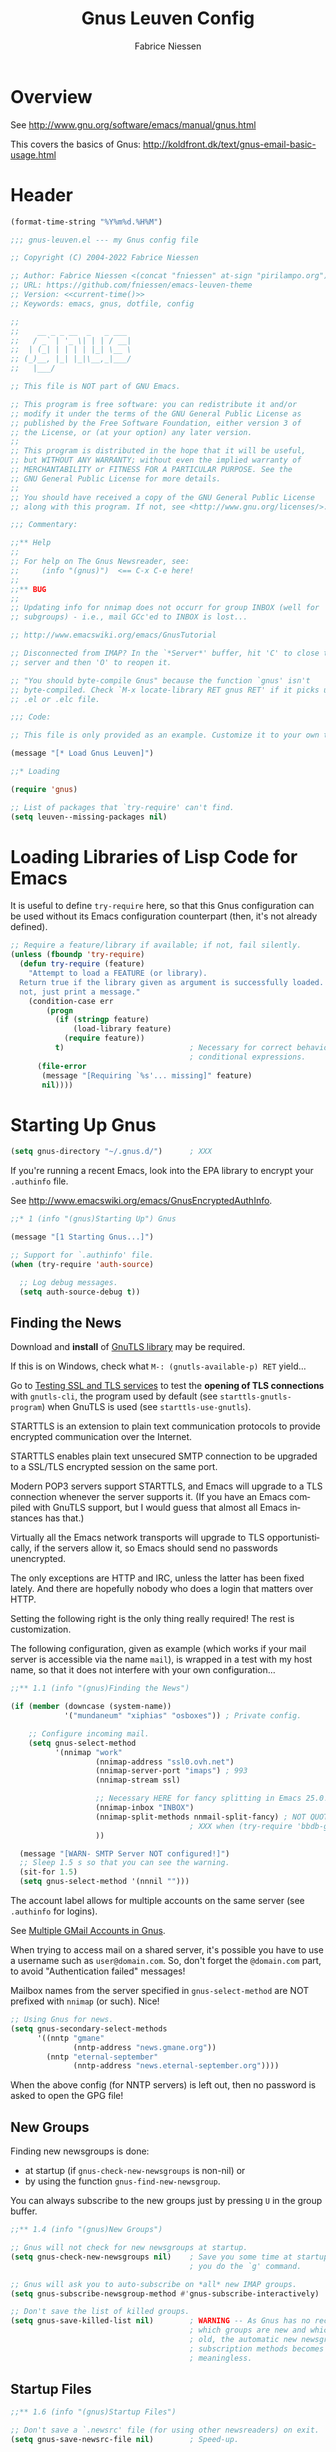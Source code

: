 #+TITLE:     Gnus Leuven Config
#+AUTHOR:    Fabrice Niessen
#+EMAIL:     (concat "fniessen" at-sign "pirilampo.org")
#+DESCRIPTION:
#+KEYWORDS:  emacs, gnus, dotfile, config
#+LANGUAGE:  en
#+OPTIONS:   H:4 num:nil

#+PROPERTY:  header-args :eval never :padline yes :tangle gnus-leuven.el

* Overview

See http://www.gnu.org/software/emacs/manual/gnus.html

This covers the basics of Gnus:
http://koldfront.dk/text/gnus-email-basic-usage.html

* Header

#+name: current-time
#+begin_src emacs-lisp :eval yes :results silent :tangle no
(format-time-string "%Y%m%d.%H%M")
#+end_src

#+begin_src emacs-lisp :noweb yes
;;; gnus-leuven.el --- my Gnus config file

;; Copyright (C) 2004-2022 Fabrice Niessen

;; Author: Fabrice Niessen <(concat "fniessen" at-sign "pirilampo.org")>
;; URL: https://github.com/fniessen/emacs-leuven-theme
;; Version: <<current-time()>>
;; Keywords: emacs, gnus, dotfile, config
#+end_src

#+begin_src emacs-lisp :tangle no
;;
;;    __ _ _ __  _   _ ___
;;   / _` | '_ \| | | / __|
;;  | (_| | | | | |_| \__ \
;; (_)__, |_| |_|\__,_|___/
;;   |___/

;; This file is NOT part of GNU Emacs.

;; This program is free software: you can redistribute it and/or
;; modify it under the terms of the GNU General Public License as
;; published by the Free Software Foundation, either version 3 of
;; the License, or (at your option) any later version.
;;
;; This program is distributed in the hope that it will be useful,
;; but WITHOUT ANY WARRANTY; without even the implied warranty of
;; MERCHANTABILITY or FITNESS FOR A PARTICULAR PURPOSE. See the
;; GNU General Public License for more details.
;;
;; You should have received a copy of the GNU General Public License
;; along with this program. If not, see <http://www.gnu.org/licenses/>.

;;; Commentary:

;;** Help
;;
;; For help on The Gnus Newsreader, see:
;;     (info "(gnus)")  <== C-x C-e here!
;;
;;** BUG
;;
;; Updating info for nnimap does not occurr for group INBOX (well for
;; subgroups) - i.e., mail GCc'ed to INBOX is lost...

;; http://www.emacswiki.org/emacs/GnusTutorial

;; Disconnected from IMAP? In the `*Server*' buffer, hit 'C' to close the
;; server and then 'O' to reopen it.

;; "You should byte-compile Gnus" because the function `gnus' isn't
;; byte-compiled. Check `M-x locate-library RET gnus RET' if it picks up the
;; .el or .elc file.
#+end_src

#+begin_src emacs-lisp
;;; Code:

;; This file is only provided as an example. Customize it to your own taste!
#+end_src

#+begin_src emacs-lisp
(message "[* Load Gnus Leuven]")

;;* Loading

(require 'gnus)

;; List of packages that `try-require' can't find.
(setq leuven--missing-packages nil)
#+end_src

* Loading Libraries of Lisp Code for Emacs

It is useful to define ~try-require~ here, so that this Gnus configuration can be
used without its Emacs configuration counterpart (then, it's not already
defined).

#+begin_src emacs-lisp
;; Require a feature/library if available; if not, fail silently.
(unless (fboundp 'try-require)
  (defun try-require (feature)
    "Attempt to load a FEATURE (or library).
  Return true if the library given as argument is successfully loaded.  If
  not, just print a message."
    (condition-case err
        (progn
          (if (stringp feature)
              (load-library feature)
            (require feature))
          t)                            ; Necessary for correct behavior in
                                        ; conditional expressions.
      (file-error
       (message "[Requiring `%s'... missing]" feature)
       nil))))
#+end_src

* Starting Up Gnus

#+begin_src emacs-lisp :tangle no
(setq gnus-directory "~/.gnus.d/")      ; XXX
#+end_src

If you're running a recent Emacs, look into the EPA library to encrypt your
=.authinfo= file.

See http://www.emacswiki.org/emacs/GnusEncryptedAuthInfo.

#+begin_src emacs-lisp
;;* 1 (info "(gnus)Starting Up") Gnus

(message "[1 Starting Gnus...]")

;; Support for `.authinfo' file.
(when (try-require 'auth-source)

  ;; Log debug messages.
  (setq auth-source-debug t))
#+end_src

** Finding the News

Download and *install* of [[http://www.gnu.org/software/gnutls/][GnuTLS library]] may be required.

#+begin_note
If this is on Windows, check what ~M-: (gnutls-available-p) RET~ yield...
#+end_note

Go to [[http://schwarzvogel.de/ssl_tls_testing.shtml][Testing SSL and TLS services]] to test the *opening of TLS connections* with
~gnutls-cli~, the program used by default (see ~starttls-gnutls-program~) when
GnuTLS is used (see ~starttls-use-gnutls~).

#+begin_note
STARTTLS is an extension to plain text communication protocols to provide
encrypted communication over the Internet.

STARTTLS enables plain text unsecured SMTP connection to be upgraded to
a SSL/TLS encrypted session on the same port.

Modern POP3 servers support STARTTLS, and Emacs will upgrade to a TLS connection
whenever the server supports it.  (If you have an Emacs compiled with GnuTLS
support, but I would guess that almost all Emacs instances has that.)

Virtually all the Emacs network transports will upgrade to TLS
opportunistically, if the servers allow it, so Emacs should send no passwords
unencrypted.

The only exceptions are HTTP and IRC, unless the latter has been fixed lately.
And there are hopefully nobody who does a login that matters over HTTP.
#+end_note

Setting the following right is the only thing really required!  The rest is
customization.

#+begin_note
The following configuration, given as example (which works if your mail server
is accessible via the name ~mail~), is wrapped in a test with my host name, so
that it does not interfere with your own configuration...
#+end_note

#+begin_src emacs-lisp
;;** 1.1 (info "(gnus)Finding the News")

(if (member (downcase (system-name))
            '("mundaneum" "xiphias" "osboxes")) ; Private config.

    ;; Configure incoming mail.
    (setq gnus-select-method
          '(nnimap "work"
                   (nnimap-address "ssl0.ovh.net")
                   (nnimap-server-port "imaps") ; 993
                   (nnimap-stream ssl)

                   ;; Necessary HERE for fancy splitting in Emacs 25.0!
                   (nnimap-inbox "INBOX")
                   (nnimap-split-methods nnmail-split-fancy) ; NOT QUOTED!!!
                                        ; XXX when (try-require 'bbdb-gnus)...
                   ))

  (message "[WARN- SMTP Server NOT configured!]")
  ;; Sleep 1.5 s so that you can see the warning.
  (sit-for 1.5)
  (setq gnus-select-method '(nnnil "")))
#+end_src

#+begin_note
The account label allows for multiple accounts on the same server (see =.authinfo=
for logins).
#+end_note

See [[http://www.cataclysmicmutation.com/2010/11/multiple-gmail-accounts-in-gnus/][Multiple GMail Accounts in Gnus]].

#+begin_warning
When trying to access mail on a shared server, it's possible you have to use
a username such as ~user@domain.com~. So, don't forget the ~@domain.com~ part, to
avoid "Authentication failed" messages!
#+end_warning

#+begin_note
Mailbox names from the server specified in ~gnus-select-method~ are NOT prefixed
with ~nnimap~ (or such).  Nice!
#+end_note

#+begin_src emacs-lisp
;; Using Gnus for news.
(setq gnus-secondary-select-methods
      '((nntp "gmane"
              (nntp-address "news.gmane.org"))
        (nntp "eternal-september"
              (nntp-address "news.eternal-september.org"))))
#+end_src

#+begin_note
When the above config (for NNTP servers) is left out, then no password is asked
to open the GPG file!
#+end_note

** New Groups

Finding new newsgroups is done:
- at startup (if ~gnus-check-new-newsgroups~ is non-nil) or
- by using the function ~gnus-find-new-newsgroup~.

You can always subscribe to the new groups just by pressing ~U~ in the group
buffer.

#+begin_src emacs-lisp
;;** 1.4 (info "(gnus)New Groups")

;; Gnus will not check for new newsgroups at startup.
(setq gnus-check-new-newsgroups nil)    ; Save you some time at startup and when
                                        ; you do the `g' command.

;; Gnus will ask you to auto-subscribe on *all* new IMAP groups.
(setq gnus-subscribe-newsgroup-method #'gnus-subscribe-interactively)

;; Don't save the list of killed groups.
(setq gnus-save-killed-list nil)        ; WARNING -- As Gnus has no record of
                                        ; which groups are new and which are
                                        ; old, the automatic new newsgroups
                                        ; subscription methods becomes
                                        ; meaningless.
#+end_src

** Startup Files

#+begin_src emacs-lisp
;;** 1.6 (info "(gnus)Startup Files")

;; Don't save a `.newsrc' file (for using other newsreaders) on exit.
(setq gnus-save-newsrc-file nil)        ; Speed-up.

;; Ignore the `.newsrc' file.
(setq gnus-read-newsrc-file nil)        ; Speed-up.

;; My `.newsrc' file (and the derived .el/.eld files).
(setq gnus-startup-file (concat gnus-directory ".newsrc"))
#+end_src

#+begin_tip
To stop the repetitive (and growing) ~nntp read~ messages, you must *subscribe to
at least one foreign group from every NNTP server*.  You can even unsubscribe
directly afterward...
#+end_tip

** Auto Save

#+begin_src emacs-lisp
;;** 1.7 (info "(gnus)Auto Save")

;; Enable showing of [Gmail]/* groups.
(setq gnus-ignored-newsgroups "")

;; Unconditionally read the dribble file.
(setq gnus-always-read-dribble-file t)
#+end_src

** Active File

#+begin_src emacs-lisp
;;** 1.8 (info "(gnus)The Active File")

;;  Gnus will only know about the groups in my `.newsrc' file
(setq gnus-read-active-file nil)      ; Speed-up.

(message "[1 Starting Gnus... Done]")
#+end_src

* Group Buffer

#+begin_src emacs-lisp
;;* 2 (info "(gnus)The Group Buffer")

(message "[2 Group Buffer...]")
#+end_src

** Group Buffer Format

#+begin_src emacs-lisp
;;** 2.1 (info "(gnus)Group Buffer Format")

(defun gnus-user-format-function-y (headers)
  "Return string for count of unread articles."
  (if (> (string-to-number gnus-tmp-number-of-unread) 0)
      (concat gnus-tmp-number-of-unread " Unread")
    ""))

;; (defun gnus-user-format-function-U (headers)
;;   "Return string for count of unseen articles."
;;   (if (> (gnus-number-of-unseen-articles-in-group gnus-tmp-group) 0)
;;       ;; Found in gnus-group.el.
;;       (concat (int-to-string
;;                (gnus-number-of-unseen-articles-in-group
;;                 gnus-tmp-group)) " Unseen")
;;     ""))

(defun gnus-user-format-function-T (headers)
  "Return string for count of ticked articles."
  (if (> (gnus-range-length (cdr (assq 'tick gnus-tmp-marked))) 0)
      (concat (int-to-string
               (gnus-range-length (cdr (assq 'tick gnus-tmp-marked))))
              " Starred")
    ""))

;; Create some faces.
;; (defface leuven-gnus-unseen '((t (:weight normal :foreground "#FC7202")))
;;   "Face for count of unread articles.")
;; (defface leuven-gnus-total '((t (:foreground "#2EAE2C")))
;;   "Face for size of article in summary buffer.")

(setq gnus-face-1 'gnus-summary-normal-ticked)
(setq gnus-face-2 'gnus-summary-normal-unread)
;; (setq gnus-face-3 'leuven-gnus-unseen)
;; (setq gnus-face-4 'leuven-gnus-total)

;; Format of the group buffer.
(setq gnus-group-line-format (concat "%1{%M%}"
                                     "%2{%m%}"
                                     "  "
                                     "%(%-42,42g%) "
                                     "%2{%10uy%} "
                                     ;; "%3{%10uU%} "
                                     "%1{%10uT%} "
                                     ;; "%4{%6t Total%}"
                                     "\n"))
#+end_src

** Selecting a Group

#+begin_src emacs-lisp
;;** 2.3 (info "(gnus)Selecting a Group")

;; Groups of 200+ articles are NOT considered big.
(setq gnus-large-newsgroup nil)
#+end_src

** Exiting Gnus

Cleanup all Gnus buffers on exit.

#+begin_src emacs-lisp
;;** 2.15 (info "(gnus)Exiting Gnus")

;; Quit Gnus properly, if it is running ...
(defun leuven--exit-gnus ()
  "Save and exit Gnus."
  (if (and (fboundp 'gnus-group-exit)
           (gnus-alive-p))
      (with-current-buffer (get-buffer "*Group*")
        (let (gnus-interactive-exit)
          (gnus-group-exit)))))

;; ... before exiting Emacs (not leaving auto-save files around).
(add-hook 'kill-emacs-hook #'leuven--exit-gnus)
#+end_src

** Group Topics

#+begin_src emacs-lisp
;;** 2.16 (info "(gnus)Group Topics")

;; Permanently enable the topic mode.
(add-hook 'gnus-group-mode-hook #'gnus-topic-mode)

;; Remove the binding of `C-c C-x', used by Org clocking commands.
(add-hook 'gnus-topic-mode-hook
          #'(lambda ()
            (define-key gnus-topic-mode-map
              (kbd "C-c C-x") nil)))
#+end_src

** Misc Group Stuff

#+begin_src emacs-lisp
;;** 2.17 (info "(gnus)Misc Group Stuff")
#+end_src

#+begin_src emacs-lisp
;; Turn off the column number in the group buffer, and remove the binding
;; of `C-c C-x', used by Org clocking commands.
(add-hook 'gnus-group-mode-hook
          #'(lambda ()
            (progn
              (set (make-local-variable 'column-number-mode) nil)
              (define-key gnus-group-mode-map
                (kbd "C-c C-x") nil))))
#+end_src

#+begin_src emacs-lisp
;; Jump to the first group with unread articles, after getting new news.
(add-hook 'gnus-after-getting-new-news-hook #'gnus-group-first-unread-group)

;; Keep track of when I last read a group.
(add-hook 'gnus-select-group-hook #'gnus-group-set-timestamp)
#+end_src

#+begin_src emacs-lisp
(message "[2 Group Buffer... Done]")
#+end_src

* Summary buffer

#+begin_src emacs-lisp
;;* 3 (info "(gnus)The Summary Buffer")

(message "[3 Summary Buffer...]")
#+end_src

** Summary Buffer Format

#+begin_src emacs-lisp
;;** 3.1 (info "(gnus)Summary Buffer Format")
#+end_src

#+begin_src emacs-lisp :tangle no
;; Auxiliary summary mode commands for Gnus.
(when (try-require 'rs-gnus-summary-XXX)

  ;; Summary line indicators.
  (setq rs-gnus-summary-line-content-type-alist
        '((".*" " ")
          ("^multipart/mixed" "@")))

  ;; Display `@' for message with attachment in summary line.
  (defalias 'gnus-user-format-function-attachment
    'rs-gnus-summary-line-content-type)

  ;; Alias for the score function.
  (defalias 'gnus-user-format-function-score
    'rs-gnus-summary-line-score))
#+end_src

#+begin_src emacs-lisp
;; Date format depending on age of article.
(setq gnus-user-date-format-alist ;; `user-date'
      '(((gnus-seconds-today) . "Today, %H:%M")
        ((+ 86400 (gnus-seconds-today)) . "Yesterday, %H:%M")
        (604800 . "%A, %H:%M")
        ((gnus-seconds-month) . "%d %a %H:%M")
        ((gnus-seconds-year) . "%m-%d %a %H:%M")
        (t . "%Y-%m-%d %a %H:%M")))

;; Create some faces.
(defface leuven-gnus-date '((t (:foreground "#FF80BF")))
  "Face for date in summary buffer.")
(defface leuven-gnus-size '((t (:foreground "#8FBF60")))
  "Face for size of article in summary buffer.")

(setq gnus-face-7 'gnus-summary-high-unread)
(setq gnus-face-8 'leuven-gnus-date)
(setq gnus-face-9 'leuven-gnus-size)

;; Format specification of the lines in the summary buffer.
(setq gnus-summary-line-format
      ;; For the record, the default string is
      ;; `%U%R%z%I%(%[%4L: %-20,20n%]%) %s\n'.
      (concat
       "%U"                           ; "read" status
       "%3{%R%}"                      ; "reply" status
       "%7{%z%} "                     ; score
       "%8{%~(pad-left 20)&user-date; %} " ; date
       "%9{ %4k %}"                   ; size
       "%*" "%-15,15f "               ; cursor before name of the poster
       ;; (if (boundp 'rs-gnus-summary-line-content-type-alist)
       ;;     "%u&attachment; ")
       "%u&r;  "
       "%B"
       "%I%s"
       "\n"))

;; String indicating that the current article has the same subject as the
;; previous.
(setq gnus-summary-same-subject "")

;; Strings indicating that the current article has the same subject as the
;; previous.
(if (char-displayable-p ?\u2514)      ; Box drawings.
    (progn                            ; Tree layout using Unicode characters.
      (setq gnus-sum-thread-tree-root "")
      (setq gnus-sum-thread-tree-false-root "")
      (setq gnus-sum-thread-tree-single-indent "")
      (setq gnus-sum-thread-tree-indent "    ")
      (setq gnus-sum-thread-tree-vertical "│   ")
      (setq gnus-sum-thread-tree-leaf-with-other "├───")
      (setq gnus-sum-thread-tree-single-leaf "└───"))
  (progn                              ; Tree layout using ASCII characters.
    (setq gnus-sum-thread-tree-root "")
    (setq gnus-sum-thread-tree-false-root "")
    (setq gnus-sum-thread-tree-single-indent "")
    (setq gnus-sum-thread-tree-indent "    ")
    (setq gnus-sum-thread-tree-vertical "|   ")
    (setq gnus-sum-thread-tree-leaf-with-other "+---")
    (setq gnus-sum-thread-tree-single-leaf "+---"))) ; "`---"

(with-eval-after-load "message"
  ;; Regexp matching alternative email addresses.
  (setq message-alternative-emails
        (concat
         (regexp-quote "johndoe@example.com") "\\|"
         (regexp-quote "janedoe@example.com")))

  ;; `From' headers that may be suppressed in favor of `To' headers.
  (setq gnus-ignored-from-addresses
        (concat
         (regexp-quote user-mail-address) "\\|" message-alternative-emails)))

;; Extra headers to parse (to check when matching recipients).
(when (boundp 'nnmail-extra-headers)
  (add-to-list 'nnmail-extra-headers 'Cc))

(defun leuven-gnus-count-recipients (header)
  "Given a Gnus message header, returns priority mark.
If I am the only recipient, return \"!\".
If I am one of the recipients listed in To:, return \"T\".
If I am one of a few recipients, return \"C\".
If I am one of many recipients, return \"*\".
Else, return \" \"."
  (let* ((to (or (cdr (assoc 'To (mail-header-extra header))) ""))
         (cc (or (cdr (assoc 'Cc (mail-header-extra header))) "")))
    (cond
     ((and (string-match gnus-ignored-from-addresses to)
           (fboundp 'bbdb-split))
      (let ((len (length (bbdb-split to ","))))
        (cond
         ((= len 1) "»")
         (t "T"))))
     ((and (string-match gnus-ignored-from-addresses (concat to ", " cc))
           (fboundp 'bbdb-split))
      (if (< (length (bbdb-split (concat to ", " cc) ",")) 5)
          ;; Number of recipients to consider as large.
          "C"
        "*"))
     (t " "))))

(defalias 'gnus-user-format-function-r 'leuven-gnus-count-recipients)

;; Format specification for the summary mode line.
(setq gnus-summary-mode-line-format "%V: %%b")
#+end_src

** Reply, Followup and Post

Messages posted via Usenet do not show up in the Emacs bug tracker. Avoid to
forget about this programmatically!

#+begin_src emacs-lisp
;;** 3.5 (info "(gnus)Reply Followup and Post")

(defun leuven-gnus-summary-followup-with-original ()
  "Force sending messages to `gnu.emacs.bug' per email."
  (interactive)
  (if (string-match (rx "gnu.emacs.bug") gnus-newsgroup-name)
                                        ; Answer per email.
      (call-interactively 'gnus-summary-wide-reply-with-original)
                                        ; Post via news.
    (call-interactively 'gnus-summary-followup-with-original)))

(with-eval-after-load "gnus-sum"
  (define-key gnus-summary-mode-map
    (kbd "F") 'leuven-gnus-summary-followup-with-original))
#+end_src

Source: Michael Heerdegen.

** Marking Articles

https://github.com/cofi/dotfiles/blob/master/gnus.el

*** Unread Articles

#+begin_src emacs-lisp
(when (char-displayable-p ?\u2691)
  (setq gnus-ticked-mark ?⚑))

(when (char-displayable-p ?\u2690)
  (setq gnus-dormant-mark ?⚐))

(when (char-displayable-p ?\u2709)
  (setq gnus-unread-mark ?✉))
#+end_src

*** Read Articles

#+begin_src emacs-lisp
(when (char-displayable-p ?\u2717)
  (setq gnus-del-mark ?✗))

(when (char-displayable-p ?\u2713)
  (setq gnus-read-mark ?✓))

(setq gnus-ancient-mark ? )

(when (char-displayable-p ?\u2620)
  (setq gnus-killed-mark ?☠))

(when (char-displayable-p ?\u2197)
  (setq gnus-canceled-mark ?↗))

(when (char-displayable-p ?\u267B)
  (setq gnus-expirable-mark ?♻))
#+end_src

*** Other marks

#+begin_src emacs-lisp
(when (char-displayable-p ?\u21BA)
  (setq gnus-replied-mark ?↺))

(when (char-displayable-p ?\u21AA)
  (setq gnus-forwarded-mark ?↪))

(when (char-displayable-p ?\u260D)
  (setq gnus-cached-mark ?☍))

(when (char-displayable-p ?\u2729)
  (setq gnus-unseen-mark ?✩))

(when (char-displayable-p ?\u2699)
  (setq gnus-process-mark ?⚙))
#+end_src

#+begin_src emacs-lisp
(when (char-displayable-p ?\u2605)
  (setq gnus-recent-mark ?★))
#+end_src

*** Score Variables

#+begin_src emacs-lisp
(when (char-displayable-p ?\u2191)
  (setq gnus-score-over-mark ?↑))

(when (char-displayable-p ?\u2193)
  (setq gnus-score-below-mark ?↓))
#+end_src

** Threading

Threading is the representation of discussions "as they happen".

Use ~T T~ to toggle threading.

#+begin_src emacs-lisp
;;** 3.9 (info "(gnus)Threading")

;; Gather threads by comparing the Subject header of the articles.
(setq gnus-summary-thread-gathering-function
      'gnus-gather-threads-by-subject)
      ;; 'gnus-gather-threads-by-references)

;; Don't grab old headers to build threads.
(setq gnus-fetch-old-headers nil)       ; nil to speed up (otherwise, it can
                                        ; seriously impact performance).

;; ;; Fill in all the gaps to tie loose threads together.
;; (setq gnus-build-sparse-threads 'some)

;; ;; Sort the articles within a thread after it has been gathered together.
;; (setq gnus-sort-gathered-threads-function 'gnus-thread-sort-by-date)
#+end_src

** Sorting the Summary Buffer

*Primary* sort key should be the *last* function in the list.

#+begin_tip
You should always include ~gnus-thread-sort-by-number~ in the list, probably as
first (least important) element.
#+end_tip

#+begin_warning
Sorting by date is often much slower than sorting by number, and the sorting
order is very similar.
#+end_warning

The threads with the highest article scores in total are on top in my summary
buffers. For threads with equal scores, I sort by the most recent article in
a thread (older before younger, thus the not). If that still doesn't distinguish
2 threads, it's sorted by article number (that should always be included as last
element to guarantee a total ordering).

By the way: in mail groups (except for mailing list groups), I disable scoring,
so there the sorting by recency of youngest message in thread is the decision
maker.  I like that in older-before-younger order, because then I read older
replies to an article before younger replies.

#+begin_src emacs-lisp :tangle no
;;** 3.10 (info "(gnus)Sorting the Summary Buffer")

;; Sort threads in descending article order.
(setq gnus-thread-sort-functions
      '(gnus-thread-sort-by-number
        (not gnus-thread-sort-by-most-recent-date)
        ;; gnus-thread-sort-by-total-score
        ))

;; If needed, look at `gnus-subthread-sort-functions' for sorting
;; subthreads in the summary buffer.
#+end_src

** Article Treatment

#+begin_src emacs-lisp
;;** 3.18 (info "(gnus)Article Treatment")

;; Change a `\205' figure to "...".
(add-hook 'gnus-part-display-hook #'article-treat-dumbquotes)
#+end_src

#+begin_src emacs-lisp
;; What is to be considered a signature.
(setq gnus-signature-separator
      '("^-- $"                       ; The standard.
        "^________*$"))               ; A long line of underscores is also
                                      ; popular.

;; Limit (in lines, in floating point) to what is considered a signature.
(setq gnus-signature-limit 20.0)
#+end_src

#+begin_src emacs-lisp
(defun leuven-prefix-line ()
  "Prefix the current line with `>'."
  (interactive)
  (beginning-of-line)
  (while
      (progn
        ;; Repeat...
        (if (looking-at "[>\n]")
            (insert ">")
          (insert "> "))
        (forward-line 1)
        (beginning-of-line)
        (not
         ;; ...until blank line found.
         (looking-at " *$")))))

(global-set-key (kbd "<S-f5>") 'leuven-prefix-line)
#+end_src

#+begin_src emacs-lisp :tangle no
;; Banners to remove.
(setq gnus-article-address-banner-alist
      '(("@yahoo\\.com" .
         "^__________________+\nDo you Yahoo!\\?\n.*\n.*\n")
        ("@hotmail\\.com\\|@msn.com" .
         "^_________________________________________________________________\n.*MSN .*\n.*\n")))

;; FIXME This is under test!
;; L'affichage des messages
(setq gnus-article-display-hook
      '(gnus-article-hide-headers-if-wanted
        gnus-article-date-lapsed
        gnus-article-hide-pgp
        gnus-article-treat-overstrike
        gnus-article-de-quoted-unreadable
        gnus-article-strip-leading-blank-lines
        gnus-article-remove-trailing-blank-lines
        gnus-article-strip-multiple-blank-lines
        gnus-article-highlight
        gnus-article-highlight-signature
        gnus-article-emphasize
        gnus-article-fill-cited-article))
#+end_src

** MIME Commands

#+begin_src emacs-lisp
;;** 3.19 (info "(gnus)MIME Commands")

;; Rewrite file names of MIME parts (delete control characters, delete shell
;; gotchas, handle evil white spaces).
(setq mm-file-name-rewrite-functions
      '(mm-file-name-delete-control
        mm-file-name-delete-gotchas
        mm-file-name-trim-whitespace
        mm-file-name-collapse-whitespace
        mm-file-name-replace-whitespace))
#+end_src

** Charsets

#+begin_src emacs-lisp :tangle no
;;** 3.20 (info "(gnus)Charsets")

;; Permitted unencoded charsets for posting.
(setq gnus-group-posting-charset-alist
      '((message-this-is-news nil (iso-8859-15))))
#+end_src

** Various Summary Stuff

#+begin_src emacs-lisp :tangle no
;;** 3.27 (info "(gnus)Various Summary Stuff")

;; Search forward for an article containing a given regexp.
(define-key gnus-summary-mode-map
  (kbd "s") 'gnus-summary-search-article-forward)

;; Repeat the last search through the articles in the summary buffer
;; (without requiring a confirmation of the search string each time).
(defun gnus-summary-search-article-forward-next ()
  "Repeat the last forward search."
  (interactive)
  (gnus-summary-search-article-forward gnus-last-search-regexp nil))
;; TODO `g-s-s-a-f-next' should be the only function to be called by the
;; user, whether or not the search is made for the first time or a
;; repetition of it.

(define-key gnus-summary-mode-map
  (kbd "M-s") 'gnus-summary-search-article-forward-next)

;; Turn off the column number in the group buffer.
(add-hook 'gnus-summary-mode-hook
          #'(lambda ()
            (set (make-local-variable 'column-number-mode) nil)))
#+end_src

#+begin_src emacs-lisp :tangle no
(add-hook 'gnus-summary-mode-hook
          #'(lambda ()
            (local-set-key "D" 'delete-then-read-next)
            (local-set-key "d" 'gnus-summary-put-mark-as-expirable-next)
            (local-set-key "u" 'gnus-summary-clear-mark-forward)
            (local-set-key "x" 'expunge-and-reload)
            (local-set-key "v" 'gnus-article-view-part)
            (local-set-key (kbd "C-a") 'gnus-summary-save-parts)))
#+end_src

*** [[http://www.emacswiki.org/emacs/GnusStripes][Gnus Stripes]]

The following does work, but hides the read background for read postings, as the
stripe background is superimposed on my "read" background.

#+begin_src emacs-lisp :tangle gnus-leuven.el
;; The color of the stripes is obtained by dimming the frame background color.
(defvar stripe-intensity 12
  "*Intensity of the shade. Used to compute the color of the stripes.
0 means no shading of the background color, nil means gray80")

;; A command that computes the rgb code of the shaded background color.
(defun shade-color (intensity)
  "print the #rgb color of the background, dimmed according to intensity"
  (interactive "nIntensity of the shade : ")
  (apply 'format "#%02x%02x%02x"
         (mapcar #'(lambda (x)
                   (if (> (lsh x -8) intensity)
                       (- (lsh x -8) intensity)
                     0))
                 (color-values
                  (cdr (assoc 'background-color (frame-parameters)))))))

;; The command that actually puts the stripes in the current buffer.
(defun stripe-alternate ()
  "stripes all down the current buffer"
  (interactive)
  ;; Compute the color of the stripes from the value of stripe-intensity.
  (if stripe-intensity
      (setq stripe-overlay-face (shade-color stripe-intensity))
    (setq stripe-overlay-face "gray80"))
  ;; Put the overlay in the current buffer.
  (save-excursion
    (goto-char (point-min))
    (let (stripe-overlay)
      (while (not (eobp))
        (forward-line)
        (setq stripe-overlay
              (make-overlay (line-beginning-position)
                            (line-beginning-position 2)))
        (overlay-put stripe-overlay 'face
                     (list :background stripe-overlay-face))
        (overlay-put stripe-overlay 'priority -1)
        (forward-line)))))

;; Activate the stripes for the mail buffers only.
(add-hook 'gnus-summary-prepare-hook
          #'(lambda ()
            (with-current-buffer gnus-summary-buffer
              ;; (unless (gnus-news-group-p gnus-newsgroup-name)
              (stripe-alternate))))
#+end_src

#+begin_src emacs-lisp
(message "[3 Summary Buffer... Done]")
#+end_src

* Article Buffer

#+begin_src emacs-lisp
;;* 4 (info "(gnus)The Article Buffer")

(message "[4 Article Buffer...]")
#+end_src

** Hiding headers

#+begin_src emacs-lisp :tangle no
;;** 4.1 Hiding headers

(with-eval-after-load "gnus-art"
   ;; TODO Could be limited to news headers only.
   (setq gnus-visible-headers
         (concat
         "^User-Agent:\\|^X-Spam-Level:\\|^X-Report-Spam:\\|"
         gnus-visible-headers))

   ;; When Gnus, highlight user agent.
   (add-to-list
    'gnus-header-face-alist
    (list (concat
           "^"
           (regexp-opt '("User-Agent" "X-Mailer" "Newsreader" "X-Newsreader") t)
           ":.*Gnus.*")
          nil 'gnus-server-opened)))

;; ,----[ (info "(gnus)Choosing Commands") ]
;; | `G j'
;; | `j'
;; |      Ask for an article number or `Message-ID', and then go to that
;; |      article (`gnus-summary-goto-article').
;; `----

;; > At the moment, I am appending the `Message-ID' to
;; > `http://groups.google.com/groups?selm=' to get the target URL, but
;; > this does not work reliably.

;; Auxiliary article mode commands for Gnus.
(when (try-require 'rs-gnus-article-XXX)
  ;; FIXME Break my 2-column display for the mails (summary | article).

  ;; Initialization.
  (rs-gnus-buttons)

  ;; (defun rs-gnus-button-browse-mid (mid)
  ;;   "Browse MID on Google or Gmane."
  ;;   (message "mid=`%s'" mid)
  ;;   (browse-url (concat
  ;;                (if (string-match "\\bgmane\\." gnus-newsgroup-name)
  ;;                    "http://thread.gmane.org/31"
  ;;                  "http://groups.google.com/groups?as_umsgid=32")
  ;;                mid)))

  ;; Open the article in the browser when clicking (or using `RET') on a
  ;; mid in `References' and `Message-ID' headers.
  (add-to-list
   'gnus-header-button-alist
   '("^\\(References\\|Message-I[Dd]\\):" "<\\([^<>]+\\)>"
     1 (>= gnus-button-message-level 0) rs-gnus-button-browse-mid 1)
   t)) ;; append!

;;** 4.2 (info "(gnus)Using MIME")

(message "[Emacs MIME...]")
#+end_src

#+begin_note
Use ~K i~ from the summary buffer (or ~i~ on the MIME button in the article buffer)
to insert the contents of the MIME object into the buffer
(~gnus-mime-inline-part~) as ~text/plain~, in order to read them directly in Gnus.
#+end_note

* Emacs MIME

#+begin_src emacs-lisp
;;* (info "(emacs-mime)Top")
#+end_src

** Decoding and Viewing

#+begin_src emacs-lisp
;;** 1 (info "(emacs-mime)Decoding and Viewing")
#+end_src

** Non-MIME

#+begin_src emacs-lisp
;;*** 1.2 (info "(emacs-mime)Non-MIME")

;; ;; Regexp of Emacs sources groups.
;; (setq mm-uu-emacs-sources-regexp "emacs")

;; Regexp matching diff groups.
(setq mm-uu-diff-groups-regexp ".*")

;; ;; Regexp matching TeX groups.
;; (setq mm-uu-tex-groups-regexp ".*")
#+end_src

** Display Customization

Recent Gnus has a built-in HTML renderer (the EWW backend?) -- which even
somewhat handles CSS -- to render HTML-only mails.

You can view ~text/html~ parts of the current article with a Web browser by
pressing ~K H~ (~gnus-article-browse-html-article~).

#+begin_src emacs-lisp
;;*** 1.5 (info "(emacs-mime)Display Customization")

(with-eval-after-load "mm-decode"
  ;; ;; MIME type that will be displayed externally automatically.
  ;; (add-to-list 'mm-automatic-external-display "text/html")

  ;; Do not treat inline images as real attachments (display them, instead).
  (add-to-list 'mm-attachment-override-types "image/.*")

  ;; Don't render HTML automatically *when plain text alternative is
  ;; available*.
  (add-to-list 'mm-discouraged-alternatives "text/html")
  (add-to-list 'mm-discouraged-alternatives "text/richtext")
  (add-to-list 'mm-discouraged-alternatives "text/enriched")
  (add-to-list 'mm-discouraged-alternatives "multipart/related")

  ;; All images fit in the buffer.
  (setq mm-inline-large-images t))
#+end_src

#+begin_src emacs-lisp
;;*** 1.6 (info "(emacs-mime)Files and Directories")

;; Default directory for saving attachments.
(setq mm-default-directory
      (cond ((or (eq system-type 'windows-nt)
                 (eq system-type 'cygwin))
             "~/")
            (t                        ; Linux
             "~/Desktop/")))

(when (fboundp 'leuven-make-directory-yes-or-no)
  (leuven-make-directory-yes-or-no mm-default-directory))

;; Directory for storing temporary files (opened attachments as well).
(setq mm-tmp-directory temporary-file-directory)
#+end_src

** Basic Functions

#+begin_src emacs-lisp
;;** 4 (info "(emacs-mime)Basic Functions")

;;*** 4.12 (info "(emacs-mime)mailcap")

;; Choose the right MIME type when sending an attachment.
(with-eval-after-load "mailcap"
   (add-to-list 'mailcap-mime-extensions
                '(".doc" . "application/msword"))
   (add-to-list 'mailcap-mime-extensions
                '(".ppt" . "application/vnd.ms-powerpoint")))
                                      ; MIME content-types keyed by file ext.
#+end_src

#+begin_tip
In both Windows and Cygwin Emacs, clicking on an attachment will launch the
application specified in your =~/.mailcap= file.  Put there ~cygstart "%s"~ to
launch the default apps!
#+end_tip

* Back to Article Buffer

#+begin_src emacs-lisp
;;** 4.4 (info "(gnus)Customizing Articles")

(when (try-require 'gnus-art)

  ;; Add buttons.
  (setq gnus-treat-buttonize t)

  ;; Add buttons to the head.
  (setq gnus-treat-buttonize-head 'head))
#+end_src

Toggle coloring from HTML emails:

#+begin_src emacs-lisp
;; From Tassilo Horn, 2014-07-17.
(setq shr-color-visible-distance-min 10)
(setq shr-color-visible-luminance-min 60)
(setq gnus-treat-fill-article 0)
#+end_src

#+begin_src emacs-lisp
;;** 4.6 (info "(gnus)Misc Article")

;; Format specification for the article mode line.
(setq gnus-article-mode-line-format "%S%m")
#+end_src

#+begin_src emacs-lisp
;; Make `C-c C-f' active from within messages.
(define-key gnus-article-mode-map
  (kbd "C-c C-f") 'gnus-summary-mail-forward)
#+end_src

#+begin_src emacs-lisp
(message "[4 Article Buffer... Done]")
#+end_src

* Composing Messages

#+begin_src emacs-lisp
;;* 5 (info "(gnus)Composing Messages")

(message "[5 Composing Messages...]")
#+end_src

** Mail

#+begin_src emacs-lisp
;;** 5.1 (info "(gnus)Mail")

;; Gnus requests confirmation when replying to news (unlike mail).
(setq gnus-confirm-mail-reply-to-news t)
#+end_src

** Posting Server

#+begin_src emacs-lisp :tangle no
;;** 5.2 (info "(gnus)Posting Server")

;; Control the hostname sent in the first EHLO or HELO command sent to the
;; server (client sends `EHLO CLARK.smtpmail-local-domain').
(setq smtpmail-local-domain
      "i-did-not-set--mail-host-address--so-tickle-me")
      ;;              ^^^^^^^^^^^^^^^^^

;; Make the SMTP library add `@' and the specified domain name to
;; recipients specified in the message when they are sent using the RCPT
;; TO command (or when we simply enter an email address without its
;; domain extension).
(setq smtpmail-sendto-domain "local")
#+end_src

#+begin_src emacs-lisp :tangle no
;; Print info in buffer *trace of SMTP session to <somewhere>*.
(setq smtpmail-debug-info t)          ; Only to debug problems.

;; Send the SMTP VERB command (enabling verbose information from the SMTP
;; server).
(setq smtpmail-debug-verb t)
#+end_src

** Archived Messages

The ~Gcc:~ header is about in which group to save the messages you've written.

~gnus-message-archive-group~ specifies which (if any) ~Gcc:~ header is inserted when
a message buffer is *created*.

#+begin_src emacs-lisp
;;** 5.5 (info "(gnus)Archived Messages")

;; Group in which to save the messages you've written.
(setq gnus-message-archive-group "nnimap:INBOX.Sent") ; Sent Items?
#+end_src

The ~Gcc:~ header at the time of *sending* the message specifies where it is
archived.

If you want to be asked for each *message to be sent*, you can change the ~Gcc:~
header in the ~message-send-hook~.

#+begin_src emacs-lisp
;; The Gcc Header specifies a local mail box that receives a copy of the sent
;; article.
;; "Gcc:"-chooser, from Christoph Conrad.
(defvar header-gcc-history nil)
(defun leuven-choose-gcc()
  (interactive)
  (let* (;; if this "group" is chosen the default "Gcc" remains
         (default "INBOX.Sent")
         ;; if this "group" is chosen the default "Gcc" is deleted
         (delete "INBOX.Trash")
         ;; else the choosen group is inserted as "Gcc:"
         (groups (append gnus-newsrc-alist (list (list default 'dummy)
                                                 (list delete  'dummy))))
         (group (completing-read "Gcc: "
                                 groups
                                 nil t default 'header-gcc-history))
         (completion-ignore-case t))
    ;; input?
    (if (not (equal default group))
        (progn
          (message-remove-header "Gcc" t)
          (if (not (equal delete group))
              (message-add-header (concat "Gcc: " group)))))))

(add-hook 'message-send-hook #'leuven-choose-gcc)
#+end_src

I use it in such a way that, in all my IMAP mail groups, mails I write
automatically end up in the group I wrote from.

#+begin_src emacs-lisp
;; Automatically mark Gcc articles (i.e., sent by myself) as read.
(setq gnus-gcc-mark-as-read t)
#+end_src

** Posting Styles

#+begin_src emacs-lisp
;;** 5.6 (info "(gnus)Posting Styles")

;; An alternative to `gnus-posting-styles', if you want to change accounts
;; on the fly while composing messages.
(autoload 'gnus-alias-determine-identity "gnus-alias" nil t)
(add-hook 'message-setup-hook #'gnus-alias-determine-identity)

(with-eval-after-load "gnus-alias"

  ;; ;; Add gnus-alias call to message mode hook.
  ;; (gnus-alias-init)

  ;; Added one key binding.
  (define-key message-mode-map
    (kbd "C-c x") 'gnus-alias-select-identity)

  ;; set up my identities
  (setq gnus-alias-identity-alist
        '(("Work-ID"
           nil                        ; Does not refer to any other identity.
           "John Doe <j.doe@example.com>" ; Sender address.
           "Example Corp."            ; Organization header.
           (("X-Url" . "http://www.example.com/~john")) ; Extra headers.
           nil                        ; No extra body text.
           "John Doe")                ; Signature.

          ("Home-ID"
           ""
           "Jane Doe <john.doe@example.net>"
           "Jane Doe"
           (("X-Url" . "Under construction..."))
           "\nBest regards,\n  John\n"
           "John")))

  ;; Automatically choose an identity given the message context.
  (setq gnus-alias-identity-rules
        '(("Newsgroups-Rule"
           ("newsgroups" ".*" current)
           "Work-ID")

          ("Work-Rule"
           ("any" "j.doe@example.com" both)
           "Work-ID")

          ("Home-Rule"
           ("any" "john.doe@example.net" both)
           "Home-ID")))

  ;; Identity to use when gnus-alias finds an unknown identity.
  (setq gnus-alias-unknown-identity-rule 'error)

  ;; ;; Default identity (when it isn't able to determine which identity to
  ;; ;; use).
  ;; (setq gnus-alias-default-identity "Work-ID")

  ;; Old identity is completely removed before the new one is added.
  (setq gnus-alias-overlay-identities nil)

  ;; Allow your `Return-Path' to be set properly.
  (setq gnus-alias-override-user-mail-address t)

  ;; After an Identity is used, where should point be moved to?
  (setq gnus-alias-point-position 'start-of-sig)

  ;; `From' header becomes a button that you can click on.
  (setq gnus-alias-use-buttonized-from t)

  ;; Level of verbosity -- message output only (see `*gnus-alias debug*'
  ;; buffer, when maximum verbosity).
  (setq gnus-alias-verbosity 1)

  ;; Set message envelope to content of `From'.
  ;; XXX see `mail-specify-envelope-from'
  (defun leuven-set-msg-envelope-from()
    "Set `mail-envelope-from' to the value in the \"From\" field."
    (let* ((from (message-fetch-field "From" t))
           (first (1+ (string-match "<" from)))
           (last (string-match ">" from)))
      (setq mail-envelope-from (substring from first last))))

  ;; ;; Alternative for FPZ??
  ;; (defun leuven-set-msg-envelope-from ()
  ;;   (let ((from (cadr
  ;;                (mail-extract-address-components
  ;;                 (message-field-value "from")))))
  ;;       (setq mail-envelope-from from)))

  (add-hook 'message-setup-hook #'leuven-set-msg-envelope-from)
  )
#+end_src

*** Multiple servers

Let Gnus decide which SMTP server should be used for sending email...

#+begin_note
See http://www.emacswiki.org/emacs/MultipleSMTPAccounts for looking at the ~From:~
header line of the current post.
#+end_note

*** Headers

#+begin_src emacs-lisp
;; Add certain headers before sending messages.
(defun leuven-message-add-content ()
  ;; For Gmane address obfuscation.
  (message-add-header "X-Archive: encrypt"))

(add-hook 'message-send-hook #'leuven-message-add-content)
#+end_src

#+begin_src emacs-lisp
(message "[5 Composing Messages... Done]")
#+end_src

* Message

Message mode has become the default mail editing mode in Emacs 23.2+ (used by
Gnus and RMail, at least).

#+begin_src emacs-lisp
;;* (info "(message)Top")

(message "[Message...]")
#+end_src

** Interface

#+begin_verse
> Is there a way to configure multiple addresses?

Yes. There are a couple of variables for that. I use a code piece like the one
below to set the variables.
#+end_verse

#+begin_src emacs-lisp :tangle no
(let ((addr '("primary.address@somewhere.invalid"
              "another.address@isp.invalid"
              "yet.another@address.invalid")))

  (setq-default
   user-mail-address (car addr)
   message-alternative-emails (regexp-opt (cdr addr) 'words)
   message-dont-reply-to-names (regexp-opt addr 'words)
   gnus-ignored-from-addresses message-dont-reply-to-names))
#+end_src

#+begin_src emacs-lisp
;;** 1 (info "(message)Interface")

;;*** 1.1 (info "(message)New Mail Message")

;; Prepare a mail from the current buffer.
(defun leuven-mail-current-region-or-buffer ()
  "Insert the current region or buffer into an email sending buffer."
  (interactive)
  (save-excursion
    (if (use-region-p)
        (kill-ring-save (region-beginning) (region-end))
      (kill-ring-save (point-min) (point-max)))
    (mail)
    (end-of-buffer)
    (yank)                            ; insert text
    (beginning-of-buffer)
    (next-line)
    (end-of-line)))

;;*** 1.4 (info "(message)Wide Reply")

;; Addresses to prune (disable `Cc:' to myself) when doing wide replies.
(with-eval-after-load "message"
  (when (boundp 'gnus-ignored-from-addresses)
    (setq message-dont-reply-to-names gnus-ignored-from-addresses)))

;;*** 1.8 (info "(message)Forwarding")

;; ;; Delimiter inserted before forwarded messages.
;; (setq message-forward-start-separator "-----Original Message-----\n")
;;
;; ;; Delimiter inserted after forwarded messages.
;; (setq message-forward-end-separator "\n")

;; When forwarding mail, chop off these headers.
(setq message-forward-ignored-headers
      (concat "^\\("
              ;; FIXME Rewrite the following in a shorter way.
              ;; (mapconcat 'regexp-quote
              ;;            '("Content-Class" "Content-language" "DKIM-Signature"
              ;;              "Delivered-To" "Disposition-Notification-To")
              ;;            "\\|")

              "Approved\\|Archived-At\\|Authentication-Results\\|"
              "Accept-Language\\|acceptlanguage\\|Auto-Submitted\\|"
              "BCc\\|"
              "Cancel-Lock\\|Content-Class\\|Content-language\\|"
              "DKIM-Signature\\|Delivered-To\\|Delivery-date\\|"
              "Disposition-Notification-To\\|DomainKey-Signature\\|"
              "Envelope-to\\|Errors-To\\|"
              "Face\\|"
              "Importance\\|In-Reply-To\\|"
              "Lines\\|List-.*\\|"
              "Message-Id\\|"
              "NNTP-Posting-Date\\|NNTP-Posting-Host\\|"
              "Organization\\|Original-.*\\|"
              "Path\\|Precedence\\|Priority\\|"
              "Received-SPF\\|Received\\|References\\|Reply-To\\|"
              "Return-Path\\|Return-Receipt-To\\|"
              "Sender\\|Sensitivity\\|spamdiagnosticoutput\\|"
              "spamdiagnosticmetadata\\|"
              "Thread-Index\\|Thread-Topic\\|"
              "User-Agent\\|"
              "X.*"
              "\\):"))

;; subject of article with `Fwd:' prepended to it, for forwarded messages
(setq message-make-forward-subject-function
      'message-forward-subject-fwd)

;; forwarded messages will just be copied inline to the new message
(setq message-forward-as-mime nil)
#+end_src

** Commands

#+begin_src emacs-lisp
;;** 2 (info "(message)Commands")

;;*** 2.4 (info "(message)Insertion")

;; Name of file containing the signature.
(setq message-signature-file "~/Mail/signatures/johndoe")
                                      ; this file must exist (otherwise, you
                                      ; get misplaced headers when switching
                                      ; between personalities (see
                                      ; `gnus-alias')
#+end_src

XXX Look at Gnushush to automatically *obfuscate email*, Message-ID, etc.

#+begin_src emacs-lisp
;;*** 2.11 (info "(message)Spelling")

(add-hook 'message-setup-hook          ; or message-mode-hook?
         #'(lambda ()
           (flyspell-mode 1)))
#+end_src

** Variables

#+begin_src emacs-lisp
;;** 3 (info "(message)Variables")

;;*** 3.1 (info "(message)Message Headers")

;; Specify how `From' headers should look.
(setq message-from-style 'angles)
#+end_src

#+begin_src emacs-lisp
;;*** 3.3 (info "(message)Mail Variables")

;; Sending mail -- for Gnus (for `message').
(setq message-send-mail-function 'message-smtpmail-send-it)

;; Limit on the size of messages sent (10 MB).
(setq message-send-mail-partially-limit (* 10 1000 1024))
#+end_src

#+begin_src emacs-lisp
;;*** 3.4 (info "(message)News Headers")

;; Masquerade domain part of Message-ID.
(setq message-user-fqdn "example.com") ; (downcase (system-name))
#+end_src

#+begin_src emacs-lisp
;;*** 3.6 (info "(message)Insertion Variables")

;; Strip off the signature when citing the original message.
(setq message-cite-function 'message-cite-original-without-signature)
#+end_src

#+begin_src emacs-lisp :tangle no
(defun message-insert-citation-line ()
  "A replacement of the original `message-insert-citation-line'."
  (let ((from (replace-regexp-in-string
               "[()]\\| ?[^ ]*?@[^ ]* ?" ""
               (mail-header-from message-reply-headers))))
    (insert from " wrote:\n")))
#+end_src

*************** TODO Insert a citation line in the correct language
See http://www.emacswiki.org/emacs/AutoDictionaryMode.
*************** END

#+begin_src emacs-lisp
;;*** 3.7 (info "(message)Various Message Variables")

;; ;; Directory from which all other mail file variables are derived.
;; (setq message-directory "~/Mail/")

;; Remove the binding of `C-c C-v', used by Org-Babel commands.
(add-hook 'message-mode-hook
          #'(lambda ()
            (define-key message-mode-map
              (kbd "C-c C-v") nil)))

;; Operate on messages you compose.
(defun leuven--message-mode-hook ()
  "Enable Org minor modes and auto-fill."

  ;; Tab completion for alias in `.mailrc'.
  (local-set-key (kbd "<M-tab>") 'mail-abbrev-complete-alias)

  ;; Enable automatic word-wrap when composing messages.
  (setq-default fill-column 80)
  (auto-fill-mode)

  ;; Turn on the Org mode table editor (in emails).
  (turn-on-orgtbl)

  (when (try-require 'org-footnote)
    ;; Default style used for footnoting is local to the Message being
    ;; written.
    (set (make-local-variable 'org-footnote-auto-label) 'plain)

    ;; No tag marking the beginning of footnote section.
    (set (make-local-variable
          'org-footnote-tag-for-non-org-mode-files) nil)))

  (add-hook 'message-mode-hook #'leuven--message-mode-hook 'append)

  ;; Turn on Org-like lists in non-Org buffers.
  (when (fboundp 'orgalist-mode)
    (add-hook 'message-mode-hook #'orgalist-mode))

;;*** 3.9 (info "(message)Message Buffers")

;; Kill message buffer after sending a message.
(setq message-kill-buffer-on-exit t)

(message "[Message... Done]")
#+end_src

* Select Methods

#+begin_src emacs-lisp
;;* 6 (info "(gnus)Select Methods")

(message "[6 Select Methods...]")
#+end_src

** Getting News

Newsgroups in which I'm interested:

- ~nntp+gmane:gmane.emacs.orgmode~
- ~nntp+gmane:gwene.org.org-mode.git~
- ~nntp+gmane:gwene.com.stackoverflow.feeds.tag.org-mode~
- ~nntp+gmane:gwene.com.stackexchange.emacs.feeds.tag.tagnames.org-mode~
- ~nntp+eternal-september:gnu.emacs.help~
- ~nntp+eternal-september:gnu.emacs.bug~
- ~nntp+eternal-september:gnu.emacs.gnus~
- ~nntp+gmane:gmane.os.cygwin~
- ~nntp+gmane:gmane.emacs.ess.general~
- ~nntp+gmane:gmane.comp.finance.ledger.general~

#+begin_src emacs-lisp :tangle no
;;** 6.2 (info "(gnus)Getting News")

;;*** 6.2.1 (info "(gnus)NNTP")

;; Required when posting to an authenticated news server.
(add-hook 'nntp-server-opened-hook #'nntp-send-authinfo)

;; Number of seconds to wait before an nntp connection times out.
(setq nntp-connection-timeout 5)
#+end_src

** Using IMAP

#+begin_src emacs-lisp
;;** 6.3 (info "(gnus)Using IMAP")
#+end_src

*** Customizing the IMAP Connection

#+begin_src emacs-lisp :tangle no
;; Log commands (imap session trace) to the `*imap log*' buffer.
(setq nnimap-record-commands t)
#+end_src

** Getting Mail

#+begin_src emacs-lisp
;;** 6.4 (info "(gnus)Getting Mail")
#+end_src

*** Splitting Mail

#+begin_src emacs-lisp
;;*** 6.4.3 (info "(gnus)Splitting Mail") (in IMAP)

;; The first match in `nnmail-split-rule' found will be used.
(setq nnmail-crosspost nil)
#+end_src

*** Fancy Mail Splitting

#+begin_src emacs-lisp
;;*** 6.4.6 (info "(gnus)Fancy Mail Splitting")

;; Specify how to split mail.
(setq nnmail-split-fancy
      '(|                             ; Split to the *first* match.

          ;; (: nnmail-split-fancy-with-parent)

          ;; Mailing lists (in To: or Cc:).
          (to "foo@bar\\.com" "list.foo")

          ;; Catch spam.
          ("X-Spam-Status" "[Yy]es"
           "INBOX.Spam")

          ;; ;; Unmatched mail goes to the catch-all group (default mailbox).
          ;; "INBOX"
          ))                          ; Undecided.
#+end_src

#+begin_src emacs-lisp :tangle no
;;*** 6.4.9 (info "(gnus)Expiring Mail")

;; How can I purge a message from an IMAP server using Gnus?
;; IMAP calls it "Expunge" of deleted messages, Gnus calls it expiry of
;; expirable (marked 'E') messages..

;; groups in which to perform expiry of all read articles
(setq gnus-total-expirable-newsgroups "\\`nnrss:")

;; ;; Disable the expiry process started on leaving a group (for speed reason)
;; ;; before you leave for lunch, `M-x gnus-group-expire-all-groups'.
;; (remove-hook 'gnus-summary-prepare-exit-hook
;;              'gnus-summary-expire-articles)

;; Make the `d' key mean `delete' in mail groups, too (as in many other
;; modes), instead of `keep this message for archival purposes'.
(define-key gnus-summary-mode-map
  (kbd "d") 'gnus-summary-mark-as-expirable)

;; ;; Email pre-expiry period according to group.
;; (setq nnmail-expiry-wait-function
;;       #'(lambda (group)
;;         (cond ((string= group "Gmail")      90)
;;               ((string= group "moley")      30)
;;               ((string= group "blackhole") 'immediate)
;;               (t                            7))))
;;
;; ;; Each time I quit the summary buffer of 'blackhole', any read mail
;; ;; is immediately expired


;; "deletion" versus "expiry"

;; ;; Messages should be expired as soon as possible (when the mail group is
;; ;; left).
;; (setq nnmail-expiry-wait 'immediate)

;; 1) Only (*only*) articles that are marked as expirable are apt to be
;;    expired. (Yes, *only* those. Yes.)

;; 2) If you have made a group total-expirable, all read articles are
;;    apt to be expired. (Yes, only the read articles. No, not the
;;    unread, ticked and dormant articles. Only the read ones.)

;; Delete, even in IMAP terms, means "I want this message to go
;; away soon."  IMAP has no equivalent to Gnus' expire mark, which means
;; "I want this message to go away after expiry-wait days."

;; When you `B DEL', the message dies immediately, now and forever.
;; There is no recovery.
;; This is "delete" as in "delete it from your disk forever and ever,
;; never to return again." Use with caution.

;; If you want something to be scheduled for death, then hit `E' to mark
;; a message as expirable. The default expiry interval is one week, at
;; which point it will be deleted automatically, as though you had hit
;; it then with `B DEL'. Then you have 7 days to undelete the messages.

;; Many mailers have a concept of a "deleted items" folder but Gnus does
;; not have that.  It has expiry instead, so that articles due to
;; disappear will remain where they belong until their expiry interval
;; arrives.

;; Deleting a message is normally done via marking as expirable: you hit
;; `E' (not `e') to mark a message as expirable, and whenever expiry is
;; run (normally when you `q'uit a summary buffer), the old E messages
;; are deleted (old == nnmail-expiry-wait days).

;; 1. No expiry.  Only articles explicitly marked with 'E' from the
;;    summary buffer are expired.  Reading articles marks them 'R'ead.
;;
;; 2. Auto-expiry.  Only articles marked expirable are expired, but
;;    reading articles marks them 'E'xpirable.
;;
;; 3. Total-expiry.  Articles merely marked 'R'ead are expired, along
;;    with articles explicitly marked 'E'xpirable.
;;
;; Assuming you read every article, auto- and total-expiry will
;; eventually expire them all at the same times. It's just a question as
;; to whether you'd prefer to mark articles as expirable or read when
;; you read them. I tend to use total-expiry for everything; it has
;; predictable behavior if I'm switching it on and off for a group, and
;; I understand better how it works with scoring.

;; delete the article when pressing `Delete'

;; FIXME Does not work... This is the opposite of SPC (page down)!
(with-eval-after-load "gnus-sum" ;; be sure to override default
  (gnus-define-keys gnus-summary-mode-map
    [delete] gnus-summary-delete-article))
#+end_src

#+begin_src emacs-lisp
;;*** 6.4.11 (info "(gnus)Duplicates")
#+end_src

nnmail keeps a cache of  Message-IDs to discover mail duplicates.

#+begin_src emacs-lisp :tangle no
;; Cache of Message-IDs (for every message Gnus sees).
(setq nnmail-message-id-cache-file
      (concat gnus-directory ".nnmail-cache"))

;; Update the Message-ID cache when moving articles.
(setq nnmail-cache-accepted-message-ids t)
#+end_src

** Browsing the Web

#+begin_src emacs-lisp :tangle no
;;** 6.5 (info "(gnus)Browsing the Web")

;; Use `wget' instead of `url.el' (for nnweb-type google), cause it
;; seems to be more reliable (about how the HTML is fetched).

;; Use external grab program (to fetch the RSS feed, etc.).
(setq mm-url-use-external t)

;; URL grab program.
;; TODO Protect in case wget is not installed
;; (setq mm-url-program "wget") ; make sure you don't use the symbol 'wget

;; FYI, wget is run when a link from Org is not found, for example
;; because the mail has been moved from one group to another.

;; Arguments for `mm-url-program'.
(setq mm-url-arguments '("-q" "-O" "-"))

;; How to find the parent article.
(when (try-require 'nnweb-XXX)        ; not sure it really works!?
  (setq gnus-refer-article-method
        '(
          ;; First try the current method.
          current

          ;; Find the Message-ID based on the registry, so that you can
          ;; safely move articles around.
          ;; (nnregistry)

          (nnweb "gmane" (nnweb-type gmane))

          ;; Then ask Google.
          (nnweb "google" (nnweb-type google))

          ;; And finally ask `news.gmane.org' if that fails.
          (nntp "news.gmane.org")
          )))
#+end_src

** Gnus Unplugged

#+begin_src emacs-lisp :tangle no
;;** 6.9 (info "(gnus)Gnus Unplugged")

;; Disable the Gnus agent (used for "offline" reading).
(setq gnus-agent nil)                 ; Prevent being unable to delete some
                                      ; mails from your inbox.

(message "[6 Select Methods... Done]")
#+end_src

* Scoring

You can /increase/ or /lower/ the score, respectively, in the global file (instead
of the score file local for the group) by pressing ~M-i a I~ or ~M-i a L~.

#+begin_src emacs-lisp :tangle no
;;* 7 (info "(gnus)Scoring")

(message "[7 Scoring...]")

;; ;; Directory where kill and score files will be stored.
;; (setq gnus-kill-files-directory "~/")

;; ;; Increase score of messages that are replies to my own postings.
;; ;; TODO only for newsgroups (and not for mails)!
;; (add-hook 'message-sent-hook #'gnus-score-followup-article)
;; (add-hook 'message-sent-hook #'gnus-score-followup-thread) ; Cool trick.

(message "[7 Scoring... Done]")
#+end_src

** From Sacha Chua

Adaptive scoring means that if you kill a thread you're not particularly
interested in, it lowers the score on that one, so any replies are shown with
a negative score. You can also configure it to hide messages with scores below
a certain threshold, so you don't even see replies.

#+begin_src emacs-lisp :tangle no
(setq gnus-use-adaptive-scoring t)

(setq gnus-default-adaptive-score-alist
      '((gnus-unread-mark)
        (gnus-ticked-mark (subject 10))
        (gnus-killed-mark (subject -5))
        (gnus-catchup-mark (subject -1))))
#+end_src

I also have some more rules that score things up if they mention my name or
other things I'm interested in.

Maybe a score file with this in it?

: (("Body" ("sacha" 10 nil s)))

which theoretically adds a score based on that keyword, but I haven't tested it
and it slows loading groups down a bit.

* Searching

Basically, there's only one user-frontend function: ~gnus-group-make-nnir-group~
bound to ~G G~ in ~*Group*~.

It comes with Gnus.  You don't even need to configure anything for searching
*IMAP* and *Gmane* groups.

* Various

#+begin_src emacs-lisp
;;* 9 (info "(gnus)Various")

(message "[9 Various...]")
#+end_src

** Interactive

#+begin_src emacs-lisp
;;** 9.2 (info "(gnus)Interactive")

;; Don't display verbose messages and don't require confirmations.
(setq gnus-novice-user nil)
#+end_src

** Formatting Variables

#+begin_src emacs-lisp
;;** 9.4 (info "(gnus)Formatting Variables")

;; Assume that fixed width fonts have characters of the same width.
(setq gnus-use-correct-string-widths nil)
#+end_src

** Window Layout

#+begin_src emacs-lisp
;;** 9.5 (info "(gnus)Window Layout")

;; Add a window configuration to `gnus-buffer-configuration'.
(if (> (frame-width) 160)
    (gnus-add-configuration
     '(article
       (horizontal 1.0
                   (summary 0.50 point)
                   ;; `point' positions the cursor properly.
                   (article 1.0))))
  (gnus-add-configuration
   '(article
     (vertical 1.0
               (summary 0.40 point)
               (article 1.0)))))
#+end_src

#+begin_src emacs-lisp :tangle no
(gnus-add-configuration
'(article
 (horizontal 1.0
             (vertical 60 (group 1.0))
             (vertical 1.0
                       (summary 0.40 point)
                       (article 1.0)))))

(gnus-add-configuration
'(summary
 (horizontal 1.0
             (vertical 60 (group 1.0))
             (vertical 1.0 (summary 1.0 point)))))
#+end_src

** The Gnus Registry

#+begin_src emacs-lisp :tangle no
;;** 9.18 (info "(gnus)The Gnus Registry")

;; The registry should be installed.
(setq gnus-registry-install t)        ; For `G G' searches???

;; Article registry for Gnus.
(when (try-require 'gnus-registry-XXX)

  ;; Enable the various registry functions.
  (gnus-registry-initialize))
#+end_src

** Interaction with other modes

#+begin_src emacs-lisp
;;** 9.19 Interaction with (info "(gnus)Other modes")

;; Attach all marked files from Dired to a new Gnus message.
(autoload 'gnus-dired-mode "gnus-dired"
  "Attach dired's marked files to a gnus message composition." t)

(autoload 'gnus-dired-attach "gnus-dired"
  "Attach dired's marked files to a gnus message composition." t)

(with-eval-after-load "dired"

  (add-hook 'dired-mode-hook #'gnus-dired-mode)

  (define-key dired-mode-map
    (kbd "a") 'gnus-dired-attach))    ; XXX conflict with
                                      ; `dired-find-alternate-file'
#+end_src

** Various Various

#+begin_src emacs-lisp
;;** 9.20 (info "(gnus)Various Various")

;; Display more messages from Gnus.
(setq gnus-verbose 10)                ; 9 = minimum for helpful debugging.

;; Display more messages from the Gnus back-ends.
(setq gnus-verbose-backends 10)

(message "[9 Various... Done]")
#+end_src

** Missing packages

#+begin_src emacs-lisp
;; Warn that some packages were missing.
(dolist (pkg leuven--missing-packages)
  (message "[WARN- Package `%s' not found]" pkg))

(message "\n")
#+end_src

* File Local Variables

** Feature

#+begin_src emacs-lisp
(provide 'gnus-leuven)
#+end_src

#+begin_src emacs-lisp
;; This is for the sake of Emacs.
;; Local Variables:
;; coding: utf-8-unix
;; eval: (when (require 'rainbow-mode nil t) (rainbow-mode))
;; flycheck-emacs-lisp-initialize-packages: t
;; flycheck-mode: nil
;; ispell-local-dictionary: "american"
;; End:

;;; gnus-leuven.el ends here
#+end_src

# gnus-leuven.txt ends here
